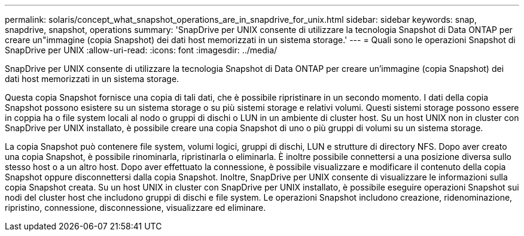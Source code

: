 ---
permalink: solaris/concept_what_snapshot_operations_are_in_snapdrive_for_unix.html 
sidebar: sidebar 
keywords: snap, snapdrive, snapshot, operations 
summary: 'SnapDrive per UNIX consente di utilizzare la tecnologia Snapshot di Data ONTAP per creare un"immagine (copia Snapshot) dei dati host memorizzati in un sistema storage.' 
---
= Quali sono le operazioni Snapshot di SnapDrive per UNIX
:allow-uri-read: 
:icons: font
:imagesdir: ../media/


[role="lead"]
SnapDrive per UNIX consente di utilizzare la tecnologia Snapshot di Data ONTAP per creare un'immagine (copia Snapshot) dei dati host memorizzati in un sistema storage.

Questa copia Snapshot fornisce una copia di tali dati, che è possibile ripristinare in un secondo momento. I dati della copia Snapshot possono esistere su un sistema storage o su più sistemi storage e relativi volumi. Questi sistemi storage possono essere in coppia ha o file system locali al nodo o gruppi di dischi o LUN in un ambiente di cluster host. Su un host UNIX non in cluster con SnapDrive per UNIX installato, è possibile creare una copia Snapshot di uno o più gruppi di volumi su un sistema storage.

La copia Snapshot può contenere file system, volumi logici, gruppi di dischi, LUN e strutture di directory NFS. Dopo aver creato una copia Snapshot, è possibile rinominarla, ripristinarla o eliminarla. È inoltre possibile connettersi a una posizione diversa sullo stesso host o a un altro host. Dopo aver effettuato la connessione, è possibile visualizzare e modificare il contenuto della copia Snapshot oppure disconnettersi dalla copia Snapshot. Inoltre, SnapDrive per UNIX consente di visualizzare le informazioni sulla copia Snapshot creata. Su un host UNIX in cluster con SnapDrive per UNIX installato, è possibile eseguire operazioni Snapshot sui nodi del cluster host che includono gruppi di dischi e file system. Le operazioni Snapshot includono creazione, ridenominazione, ripristino, connessione, disconnessione, visualizzare ed eliminare.
